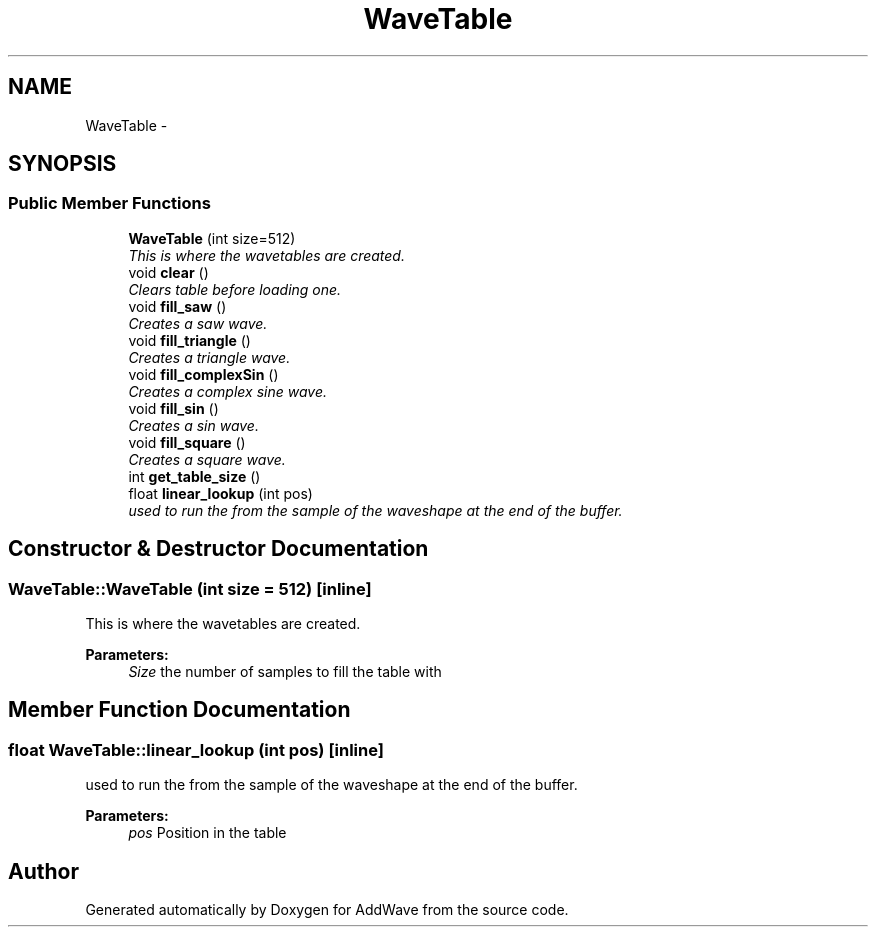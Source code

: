 .TH "WaveTable" 3 "Wed Sep 6 2017" "Version 1.01" "AddWave" \" -*- nroff -*-
.ad l
.nh
.SH NAME
WaveTable \- 
.SH SYNOPSIS
.br
.PP
.SS "Public Member Functions"

.in +1c
.ti -1c
.RI "\fBWaveTable\fP (int size=512)"
.br
.RI "\fIThis is where the wavetables are created\&. \fP"
.ti -1c
.RI "void \fBclear\fP ()"
.br
.RI "\fIClears table before loading one\&. \fP"
.ti -1c
.RI "void \fBfill_saw\fP ()"
.br
.RI "\fICreates a saw wave\&. \fP"
.ti -1c
.RI "void \fBfill_triangle\fP ()"
.br
.RI "\fICreates a triangle wave\&. \fP"
.ti -1c
.RI "void \fBfill_complexSin\fP ()"
.br
.RI "\fICreates a complex sine wave\&. \fP"
.ti -1c
.RI "void \fBfill_sin\fP ()"
.br
.RI "\fICreates a sin wave\&. \fP"
.ti -1c
.RI "void \fBfill_square\fP ()"
.br
.RI "\fICreates a square wave\&. \fP"
.ti -1c
.RI "int \fBget_table_size\fP ()"
.br
.ti -1c
.RI "float \fBlinear_lookup\fP (int pos)"
.br
.RI "\fIused to run the from the sample of the waveshape at the end of the buffer\&. \fP"
.in -1c
.SH "Constructor & Destructor Documentation"
.PP 
.SS "WaveTable::WaveTable (int size = \fC512\fP)\fC [inline]\fP"

.PP
This is where the wavetables are created\&. 
.PP
\fBParameters:\fP
.RS 4
\fISize\fP the number of samples to fill the table with 
.RE
.PP

.SH "Member Function Documentation"
.PP 
.SS "float WaveTable::linear_lookup (int pos)\fC [inline]\fP"

.PP
used to run the from the sample of the waveshape at the end of the buffer\&. 
.PP
\fBParameters:\fP
.RS 4
\fIpos\fP Position in the table 
.RE
.PP


.SH "Author"
.PP 
Generated automatically by Doxygen for AddWave from the source code\&.

